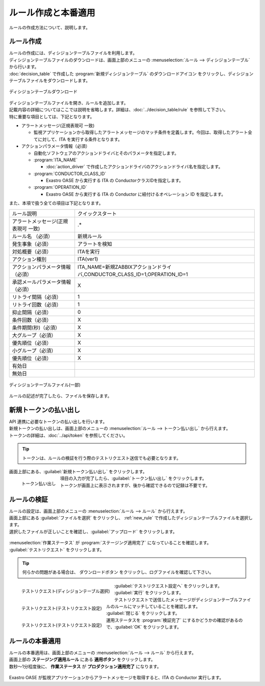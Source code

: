 ====================
ルール作成と本番適用
====================

| ルールの作成方法について、説明します。


.. _new_rule:

ルール作成
==========

.. |download_icon| image:: ../images/quickstart/download_icon.png

| ルールの作成には、ディシジョンテーブルファイルを利用します。
| ディシジョンテーブルファイルのダウンロードは、画面上部のメニューの :menuselection:`ルール --> ディシジョンテーブル` から行います。
| :doc:`decision_table` で作成した :program:`新規ディシジョンテーブル` のダウンロードアイコン |download_icon| をクリックし、ディシジョンテーブルファイルをダウンロードします。


.. figure:: ../images/quickstart/new_rule_01.png
   :width: 400px
   :align: center

   ディシジョンテーブルダウンロード

| ディシジョンテーブルファイルを開き、ルールを追加します。
| 記載内容の詳細についてはここでは説明を省略します。詳細は、:doc:`../decision_table/rule` を参照して下さい。

| 特に重要な項目としては、下記となります。

* アラートメッセージ(正規表現可 一致)

  * 監視アプリケーションから取得したアラートメッセージのマッチ条件を定義します。今回は、取得したアラート全てに対して、ITA を実行する条件となります。

* アクションパラメータ情報（必須）

  * 自動化ソフトウェアのアクションドライバとそのパラメータを指定します。

  * :program:`ITA_NAME`
  
    * :doc:`action_driver` で作成したアクションドライバのアクションドライバ名を指定します。

  * :program:`CONDUCTOR_CLASS_ID`

    * Exastro OASE から実行する ITA の ConductorクラスIDを指定します。

  * :program:`OPERATION_ID`

    * Exastro OASE から実行する ITA の Conductor に紐付けるオペレーション ID を指定します。



| また、本項で扱う全ての項目は下記となります。

+-------------------------------------+---------------------------------------------------------------------------+
| ルール説明                          | クイックスタート                                                          |
+-------------------------------------+---------------------------------------------------------------------------+
| アラートメッセージ(正規表現可 一致) | .*                                                                        |
+-------------------------------------+---------------------------------------------------------------------------+
| ルール名 （必須）                   | 新規ルール                                                                |
+-------------------------------------+---------------------------------------------------------------------------+
| 発生事象（必須）                    | アラートを検知                                                            |
+-------------------------------------+---------------------------------------------------------------------------+
| 対処概要（必須）                    | ITAを実行                                                                 |
+-------------------------------------+---------------------------------------------------------------------------+
| アクション種別                      | ITA(ver1)                                                                 |
+-------------------------------------+---------------------------------------------------------------------------+
| アクションパラメータ情報（必須）    | ITA_NAME=新規ZABBIXアクションドライバ,CONDUCTOR_CLASS_ID=1,OPERATION_ID=1 |
+-------------------------------------+---------------------------------------------------------------------------+
| 承認メールパラメータ情報（必須）    | X                                                                         |
+-------------------------------------+---------------------------------------------------------------------------+
| リトライ間隔（必須）                | 1                                                                         |
+-------------------------------------+---------------------------------------------------------------------------+
| リトライ回数（必須）                | 1                                                                         |
+-------------------------------------+---------------------------------------------------------------------------+
| 抑止間隔（必須）                    | 0                                                                         |
+-------------------------------------+---------------------------------------------------------------------------+
| 条件回数（必須）                    | X                                                                         |
+-------------------------------------+---------------------------------------------------------------------------+
| 条件期間(秒)（必須）                | X                                                                         |
+-------------------------------------+---------------------------------------------------------------------------+
| 大グループ（必須）                  | X                                                                         |
+-------------------------------------+---------------------------------------------------------------------------+
| 優先順位（必須）                    | X                                                                         |
+-------------------------------------+---------------------------------------------------------------------------+
| 小グループ（必須）                  | X                                                                         |
+-------------------------------------+---------------------------------------------------------------------------+
| 優先順位（必須）                    | X                                                                         |
+-------------------------------------+---------------------------------------------------------------------------+
| 有効日                              |                                                                           |
+-------------------------------------+---------------------------------------------------------------------------+
| 無効日                              |                                                                           |
+-------------------------------------+---------------------------------------------------------------------------+

.. figure:: ../images/quickstart/new_rule_02.png
   :width: 800px
   :align: center

   ディシジョンテーブルファイル(一部)

| ルールの記述が完了したら、ファイルを保存します。

新規トークンの払い出し
======================

| API 連携に必要なトークンの払い出しを行います。
| 新規トークンの払い出しは、画面上部のメニューの :menuselection:`ルール --> トークン払い出し` から行えます。
| トークンの詳細は、:doc:`../api/token` を参照してください。

.. tip:: トークンは、ルールの検証を行う際のテストリクエスト送信でも必要となります。

| 画面上部にある、:guilabel:`新規トークン払い出し` をクリックします。

.. figure:: ../images/quickstart/new_token_01.png
   :scale: 30%
   :align: left

   トークン払い出し

.. glossary::

   トークン名 : た
      | トークン名を入力します。
      |  :program:`新規トークン` として登録します。

   有効期限 : や
      | トークンの有効期限を指定します。
      | 未記入(有効期限なし)として登録します

   権限の設定 : か
      | グループに割り当てる権限を定義します。
      |  :program:`権限あり` に設定します。

.. raw:: html

   <div style="clear:both;"></div>

| 項目の入力が完了したら、:guilabel:`トークン払い出し` をクリックします。
| トークンが画面上に表示されますが、後から確認できるので記録は不要です。


ルールの検証
============

| ルールの設定は、画面上部のメニューの :menuselection:`ルール --> ルール` から行えます。
| 画面上部にある :guilabel:`ファイルを選択` をクリックし、 :ref:`new_rule` で作成したディシジョンテーブルファイルを選択します。
| 選択したファイルが正しいことを確認し、:guilabel:`アップロード` をクリックします。

.. figure:: ../images/quickstart/rule_apply_01.png
   :width: 800px
   :align: center

| :menuselection:`作業ステータス` が :program:`ステージング適用完了` になっていることを確認します。
| :guilabel:`テストリクエスト` をクリックします。

.. tip:: 何らかの問題がある場合は、 ダウンロードボタン |download_icon| をクリックし、ログファイルを確認して下さい。


.. figure:: ../images/quickstart/test_request_01.png
   :scale: 30%
   :align: left

   テストリクエスト(ディシジョンテーブル選択)

.. glossary::

   ディシジョンテーブル名選択 : た
      | テストを行う対象のディシジョンテーブルを選択します。
      |  :program:`新規ディシジョンテーブル` を選択します。

.. raw:: html

   <div style="clear:both;"></div>

| :guilabel:`テストリクエスト設定へ` をクリックします。

.. figure:: ../images/quickstart/test_request_02.png
   :scale: 30%
   :align: left

   テストリクエスト(テストリクエスト設定)

.. glossary::

   アラートメッセージ : あ
      | テストリクエストで送信するメッセージを設定します。
      |  :menuselection:`単発テスト` でアラートメッセージを :program:`This is test alert.` と入力します。

.. raw:: html

   <div style="clear:both;"></div>

| :guilabel:`実行` をクリックします。

.. figure:: ../images/quickstart/test_request_03.png
   :scale: 30%
   :align: left

   テストリクエスト(テストリクエスト設定)

| テストリクエストで送信したメッセージがディシジョンテーブルファイルのルールにマッチしていることを確認します。

.. raw:: html

   <div style="clear:both;"></div>

| :guilabel:`閉じる` をクリックします。
| 運用ステータスを :program:`検証完了` にするかどうかの確認があるので、:guilabel:`OK` をクリックします。


ルールの本番適用
================

.. |apply_icon| image:: ../images/quickstart/apply_icon.png

| ルールの本番適用は、画面上部のメニューの :menuselection:`ルール --> ルール` から行えます。
| 画面上部の **ステージング適用ルール** にある **適用ボタン** |apply_icon| をクリックします。

| 数秒～1分程度後に、 **作業ステータス** が **プロダクション適用完了** になります。

.. figure:: ../images/quickstart/rule_apply_02.png
   :width: 800px
   :align: center

| Exastro OASE が監視アプリケーションからアラートメッセージを取得すると、ITA の Conductor 実行します。
